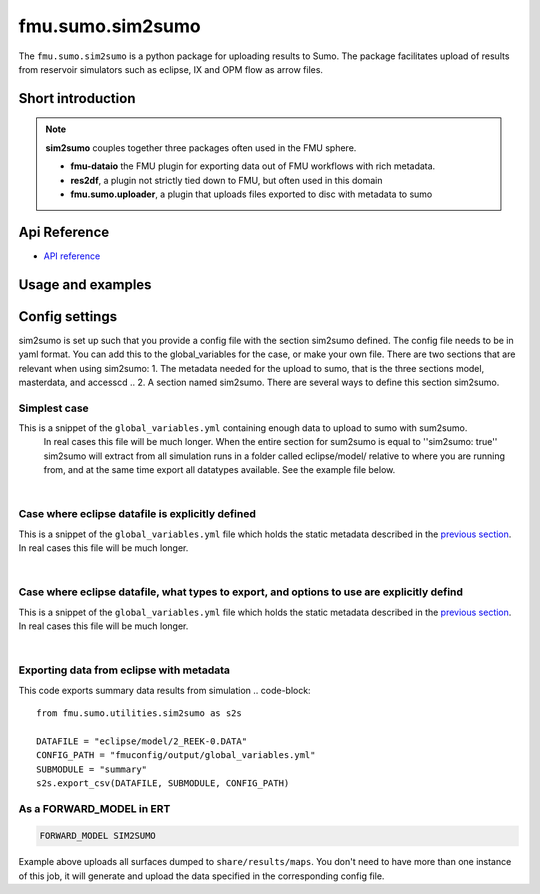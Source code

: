 fmu.sumo.sim2sumo
#############

The ``fmu.sumo.sim2sumo`` is a python package for uploading results to Sumo.
The package facilitates upload of results from
reservoir simulators such as eclipse, IX and OPM flow as arrow files.

Short introduction
--------
.. note::

  **sim2sumo** couples together three packages often used in the FMU sphere.


  * **fmu-dataio** the FMU plugin for exporting data out of FMU workflows with rich metadata.
  * **res2df**, a plugin not strictly tied down to FMU, but often used in this domain
  * **fmu.sumo.uploader**, a plugin that uploads files exported to disc with metadata to sumo

.. note::
Api Reference
-------------

- `API reference <apiref/fmu.sumo.sim2sumo.html>`_


Usage and examples
------------------

Config settings
------------------------------

sim2sumo is set up such that you provide a config file with the section sim2sumo defined.
The config file needs to be in yaml format. You can add this to the global_variables for the case,
or make your own file. There are two sections that are relevant when using sim2sumo:
1. The metadata needed for the upload to sumo, that is the three sections model, masterdata, and accesscd ..
2. A section named sim2sumo. There are several ways to define this section sim2sumo.

Simplest case
^^^^^^^^^^^^^^
This is a snippet of the ``global_variables.yml`` containing enough data to upload to sumo with sum2sumo.
 In real cases this file will be much longer. When the entire section for sum2sumo is equal to ''sim2sumo: true''
 sim2sumo will extract from all simulation runs in a folder called eclipse/model/ relative to where you are running from,
 and at the same time export all datatypes available. See the example file below.

.. toggle::

   .. literalinclude:: ../tests/data/reek/realization-0/iter-0/fmuconfig/output/global_variables.yml
      :language: yaml

|
Case where eclipse datafile is explicitly defined
^^^^^^^^^^^^^^
This is a snippet of the ``global_variables.yml`` file which holds the static metadata described in the
`previous section <./preparations.html>`__. In real cases this file will be much longer.

.. toggle::

   .. literalinclude:: ../tests/data/reek/realization-0/iter-0/fmuconfig/output/global_variables_w_eclpath.yml
      :language: yaml

|
Case where eclipse datafile, what types to export, and options to use are explicitly defind
^^^^^^^^^^^^^^
This is a snippet of the ``global_variables.yml`` file which holds the static metadata described in the
`previous section <./preparations.html>`__. In real cases this file will be much longer.

.. toggle::

   .. literalinclude:: ../tests/data/reek/realization-0/iter-0/fmuconfig/output/global_variables_w_eclpath_and_extras.yml
      :language: yaml

|

Exporting data from eclipse with metadata
^^^^^^^^^^^^^^^^^^^^^^^^^^^^^^^
This code exports summary data results from simulation
.. code-block::

    from fmu.sumo.utilities.sim2sumo as s2s

    DATAFILE = "eclipse/model/2_REEK-0.DATA"
    CONFIG_PATH = "fmuconfig/output/global_variables.yml"
    SUBMODULE = "summary"
    s2s.export_csv(DATAFILE, SUBMODULE, CONFIG_PATH)

As a FORWARD_MODEL in ERT
^^^^^^^^^^^^^^^^^^^^^^^^^

.. code-block::

    FORWARD_MODEL SIM2SUMO


Example above uploads all surfaces dumped to ``share/results/maps``. You don't need to have more
than one instance of this job, it will generate and upload the data specified in the corresponding
config file.

.. note::



.. note::





